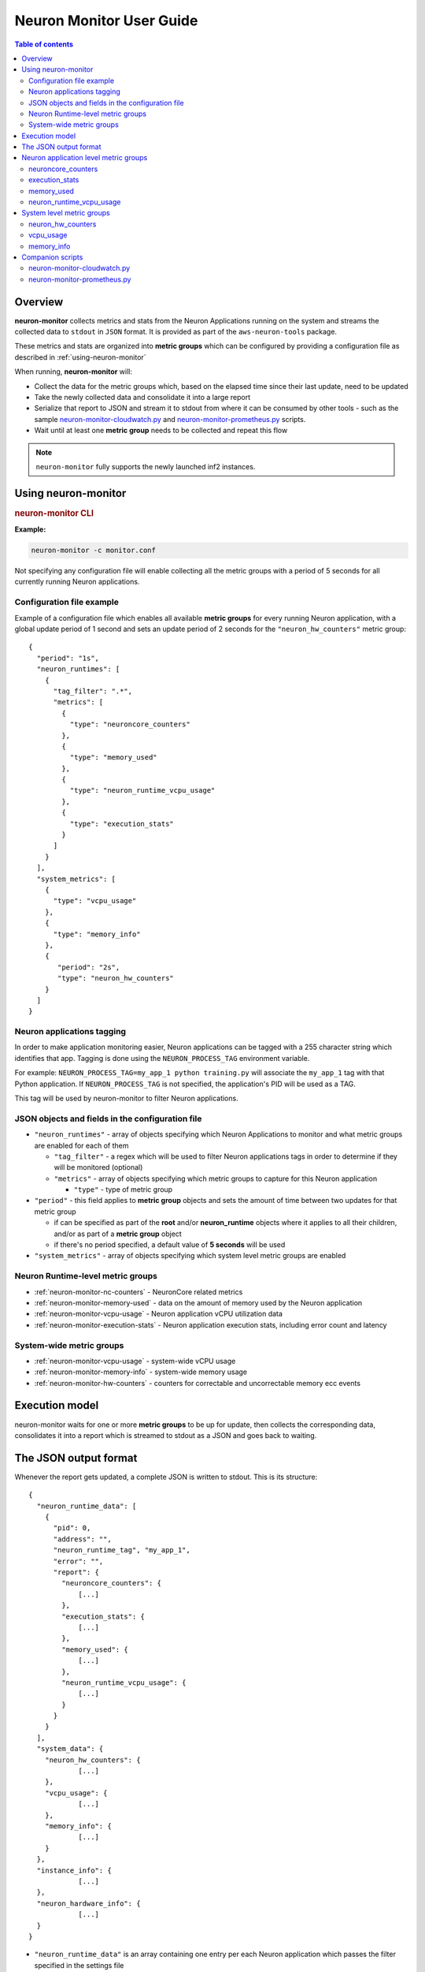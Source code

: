 .. _neuron-monitor-ug:

Neuron Monitor User Guide
=========================

.. contents:: Table of contents
   :local:
   :depth: 2

Overview
--------

**neuron-monitor** collects metrics and stats from the Neuron
Applications running on the system and streams the collected data to
``stdout`` in ``JSON`` format. It is provided as part of the
``aws-neuron-tools`` package.

These metrics and stats are organized into **metric groups** which can
be configured by providing a configuration file as described in :ref:`using-neuron-monitor`

When running, **neuron-monitor** will:

-  Collect the data for the metric groups which, based on the elapsed
   time since their last update, need to be updated
-  Take the newly collected data and consolidate it into a large report
-  Serialize that report to JSON and stream it to stdout from where it
   can be consumed by other tools - such as the sample
   `neuron-monitor-cloudwatch.py <#neuron-monitor-cloudwatchpy>`__ and
   `neuron-monitor-prometheus.py <#neuron-monitor-prometheuspy>`__
   scripts.
-  Wait until at least one **metric group** needs to be collected and
   repeat this flow

.. note::

  ``neuron-monitor`` fully supports the newly launched inf2 instances.

.. _using-neuron-monitor:

Using neuron-monitor
--------------------

.. _monitor_cli:

.. rubric:: neuron-monitor CLI

.. program:: neuron-monitor

.. option:: neuron-monitor [parameters]

    neuron-monitor accepts the following optional parameters:

    - :option:`--verbose` (int) default=0: Can be 0 to 4, and controls the amount of
      debugging and verbose information sent to stderr; **0: no output**,
      **4: maximum verbosity**

    - :option:`-c, --config-file` (string): Allows specifying a valid path to a
      neuron-monitor JSON configuration file


**Example:**

.. code-block::

    neuron-monitor -c monitor.conf


Not specifying any configuration file will enable collecting all the metric groups
with a period of 5 seconds for all currently running Neuron applications.

Configuration file example
~~~~~~~~~~~~~~~~~~~~~~~~~~
Example of a configuration file which enables all available **metric
groups** for every running Neuron application, with a global update period of 1
second and sets an update period of 2 seconds for the ``"neuron_hw_counters"``
metric group:

::

   {
     "period": "1s",
     "neuron_runtimes": [
       {
         "tag_filter": ".*",
         "metrics": [
           {
             "type": "neuroncore_counters"
           },
           {
             "type": "memory_used"
           },
           {
             "type": "neuron_runtime_vcpu_usage"
           },
           {
             "type": "execution_stats"
           }
         ]
       }
     ],
     "system_metrics": [
       {
         "type": "vcpu_usage"
       },
       {
         "type": "memory_info"
       },
       {
          "period": "2s",
          "type": "neuron_hw_counters"
       }
     ]
   }

Neuron applications tagging
~~~~~~~~~~~~~~~~~~~~~~~~~~~
In order to make application monitoring easier, Neuron applications can be tagged with a 255 character
string which identifies that app. Tagging is done using the ``NEURON_PROCESS_TAG`` environment variable.

For example:
``NEURON_PROCESS_TAG=my_app_1 python training.py`` will associate the ``my_app_1`` tag with that Python application.
If ``NEURON_PROCESS_TAG`` is not specified, the application's PID will be used as a TAG.

This tag will be used by neuron-monitor to filter Neuron applications.

JSON objects and fields in the configuration file
~~~~~~~~~~~~~~~~~~~~~~~~~~~~~~~~~~~~~~~~~~~~~~~~~

-  ``"neuron_runtimes"`` - array of objects specifying which Neuron
   Applications to monitor and what metric groups are enabled for each
   of them

   -  ``"tag_filter"`` - a regex which will be used to filter Neuron applications tags
      in order to determine if they will be monitored (optional)
   -  ``"metrics"`` - array of objects specifying which metric groups to
      capture for this Neuron application

      -  ``"type"`` - type of metric group

-  ``"period"`` - this field applies to **metric group** objects and
   sets the amount of time between two updates for that metric group

   -  if can be specified as part of the **root** and/or
      **neuron_runtime** objects where it applies to all their children,
      and/or as part of a **metric group** object
   -  if there's no period specified, a default value of **5 seconds**
      will be used

-  ``"system_metrics"`` - array of objects specifying which system level
   metric groups are enabled

Neuron Runtime-level metric groups
~~~~~~~~~~~~~~~~~~~~~~~~~~~~~~~~~~

-  :ref:`neuron-monitor-nc-counters` - NeuronCore related metrics
-  :ref:`neuron-monitor-memory-used` - data on the amount of memory used
   by the Neuron application
-  :ref:`neuron-monitor-vcpu-usage` - Neuron application vCPU
   utilization data
-  :ref:`neuron-monitor-execution-stats` - Neuron application execution
   stats, including error count and latency

System-wide metric groups
~~~~~~~~~~~~~~~~~~~~~~~~~

-  :ref:`neuron-monitor-vcpu-usage` - system-wide vCPU usage
-  :ref:`neuron-monitor-memory-info` - system-wide memory usage
-  :ref:`neuron-monitor-hw-counters` - counters for correctable and
   uncorrectable memory ecc events


Execution model
---------------

|image|

neuron-monitor waits for one or more **metric groups** to be up for
update, then collects the corresponding data, consolidates it into a
report which is streamed to stdout as a JSON and goes back to waiting.

The JSON output format
----------------------

Whenever the report gets updated, a complete JSON is written to stdout.
This is its structure:

::

   {
     "neuron_runtime_data": [
       {
         "pid": 0,
         "address": "",
         "neuron_runtime_tag", "my_app_1",
         "error": "",
         "report": {
           "neuroncore_counters": {
               [...]
           },
           "execution_stats": {
               [...]
           },
           "memory_used": {
               [...]
           },
           "neuron_runtime_vcpu_usage": {
               [...]
           }
         }
       }
     ],
     "system_data": {
       "neuron_hw_counters": {
               [...]
       },
       "vcpu_usage": {
               [...]
       },
       "memory_info": {
               [...]
       }
     },
     "instance_info": {
               [...]
     },
     "neuron_hardware_info": {
               [...]
     }
   }

-  ``"neuron_runtime_data"`` is an array containing one entry per each
   Neuron application which passes the filter specified in the settings file

   -  ``"pid"`` is the pid of this Neuron application
   -  ``"neuron_runtime_tag"`` is the configured tag for the Neuron application
   -  ``"error"`` specifies any error that occurred when collecting data
      from this Neuron application
   -  ``"report"`` will contain the results for the Neuron application-level
      metric groups; their formats are described below

-  ``"system_data"`` has a similar structure to ``"neuron_runtime_data"``‘s
   ``"report"`` but only contains system-level metric groups (not
   associated to any Neuron application)


Regardless of the configuration, the following two JSON objects are always present
in the output:

**instance_info**
Contains information about the instance on which neuron-monitor is running.
::

     "instance_info": {
       "instance_name": "My_Instance",
       "instance_id": "i-0011223344556677a",
       "instance_type": "inf1.xlarge",
       "instance_availability_zone": "us-west-2b",
       "instance_availability_zone_id": "usw2-az2",
       "instance_region": "us-west-2",
       "ami_id": "ami-0011223344556677b",
       "subnet_id": "subnet-112233ee",
       "error": ""
     }

Depending on when the instance was launched, the following fields might
not be available:

-  ``instance_availability_zone_id`` : available only for instances
   launched in 2020-08-24 and later
-  ``instance_region`` : available only for instances launched on
   2020-08-24 and later
-  ``instance_name`` : available only if ``instance_region`` is set and
   aws-cli tools are installed

``error`` will contain an error string if getting one of the fields,
**except those mentioned above**, resulted in an error.

**neuron_hardware_info**
Contains basic information about the Neuron hardware.
::

     "neuron_hardware_info": {
       "neuron_device_version": "v2",
       "neuroncore_version": "v2",
       "neuron_device_count": 16,
       "neuroncore_per_device_count": 4,
       "error": ""
     }

-  ``neuron_device_version``: version of the Neuron Devices on the instance,
-  ``neuroncore_version``: version of the NeuronCores on the instance,
-  ``neuron_device_count`` : number of available Neuron Devices
-  ``neuroncore_per_device_count`` : number of NeuronCores present on each Neuron Device
-  ``error`` : will contain an error string if any occurred when getting this information
   (usually due to the Neuron Driver not being installed or not running).


Each **metric group** requested in the settings file will get an entry
in the resulting output. The general format for such an entry is:

::

   "metric_group": {
     "period": 1.015, // Actual captured period, in seconds
     "error": "",     // Error, if any occurred, otherwise an empty string
     [...]            // Metric group specific data
   }

.. _runtime-level-metric-groups-1:

Neuron application level metric groups
--------------------------------------

.. _neuron-monitor-nc-counters:

neuroncore_counters
~~~~~~~~~~~~~~~~~~~~~

::

           "neuroncore_counters": {
             "period": 1.000113182,
             "neuroncores_in_use": {
               "0": {
                 "neuroncore_utilization": 42.01,
                 "flops": 1234567891011
               },
               "1": {
                 "neuroncore_utilization": 42.02,
                 "flops": 1234567891021
               },
               "2": {
                 "neuroncore_utilization": 42.03,
                 "flops": 1234567891031
               },
               "3": {
                 "neuroncore_utilization": 42.04,
                 "flops": 1234567891041
               }
             },
             "error": ""
           }

-  ``"neuroncores_in_use"`` is an object containing data for all the
   NeuronCores that were active when the data was captured, indexed by
   NeuronCore index: ``"neuroncore_index": { neuroncore_data }``

   -  ``"neuroncore_utilization"`` - NeuronCore utilization, in percent,
      during the captured period
   -  ``"flops"`` - number of floating point operations per second during
      the captured period

-  ``"error"`` - string containing any error that occurred when
   collecting the data

.. _neuron-monitor-execution-stats:

execution_stats
~~~~~~~~~~~~~~~

::

           "execution_stats": {
             "period": 1.030613214,
             "error_summary": {
               "generic": 0,
               "numerical": 0,
               "transient": 0,
               "model": 0,
               "runtime": 0,
               "hardware": 0
             },
             "execution_summary": {
               "completed": 123,
               "completed_with_err": 0,
               "completed_with_num_err": 0,
               "timed_out": 0,
               "incorrect_input": 0,
               "failed_to_queue": 0
             },
             "latency_stats": {
               "total_latency": {
                 "p0": 0.01100001,
                 "p1": 0.01100002,
                 "p25": 0.01100004,
                 "p50": 0.01100008,
                 "p75": 0.01100010,
                 "p99": 0.01100012,
                 "p100": 0.01100013
               },
               "device_latency": {
                 "p0": 0.01000001,
                 "p1": 0.01000002,
                 "p25": 0.01000004,
                 "p50": 0.01000008,
                 "p75": 0.01000010,
                 "p99": 0.01000012,
                 "p100": 0.01000013
               }
             },
             "error": ""
           },

-  ``"error_summary"`` is an object containing the error counts for the
   captured period indexed by their type

   -  ``"generic"`` - generic execution errors
   -  ``"numeric"`` - NAN errors encountered during execution
   -  ``"transient"`` - recoverable errors, such as ECC corrections
   -  ``"model"`` - model-related errors
   -  ``"runtime"`` - Neuron Runtime errors
   -  ``"hardware"`` - hardware errors such as uncorrectable ECC issues

-  ``"execution_summary"`` is an object containing all execution outcome
   counts for the captured period indexed by their type

   -  ``"completed"`` - executions completed successfully
   -  ``"completed_with_err"`` - executions that ended in an error other
      than a numeric error
   -  ``"completed_with_num_err"`` - executions that ended in a numeric
      error
   -  ``"timed_out"`` - executions that took longer than the Neuron
      Runtime configured timeout value
   -  ``"incorrect_input"`` - executions that failed to start due to
      incorrect input being provided
   -  ``"failed_to_queue"`` - execution requests that were rejected due
      to Neuron Runtime not being able to queue them

-  ``"latency_stats"`` contains two objects containing latency
   percentiles, in seconds, for the data captured for the model
   executed during the captured period. If there are no models being
   executed during this time, the two objects will be ``null`` (i.e.
   ``"total_latency": null``)

   -  ``"total_latency"`` - percentiles, in seconds, representing
   latency for an execution as measured by the Neuron Runtime
   -  ``"device_latency"`` - percentiles, in seconds, representing execution time
   exclusively on the Neuron Device

-  ``"error"`` - string containing any error that occurred when
   collecting the data


.. _neuron-monitor-memory-used:

memory_used
~~~~~~~~~~~

::

     "memory_used": {
       "period": 1.00001,
       "neuron_runtime_used_bytes": {
         "host": 6997643264,
         "neuron_device": 12519788544,
         "usage_breakdown": {
           "host": {
             "application_memory": 6996594688,
             "constants": 0,
             "dma_buffers": 1048576,
             "tensors": 0
           },
           "neuroncore_memory_usage": {
             "0": {
               "constants": 193986816,
               "model_code": 176285056,
               "model_shared_scratchpad": 0,
               "runtime_memory": 0,
               "tensors": 20971520
             },
             "1": {
               "constants": 193986816,
               "model_code": 176285056,
               "model_shared_scratchpad": 0,
               "runtime_memory": 0,
               "tensors": 20971520
             },
             ...
           }
       }
       "loaded_models": [
         {
           "name": "neff",
           "uuid": "91f2f66e83ea419dace1da07617ad39f",
           "model_id": 10005,
           "is_running": false,
           "subgraphs": {
             "sg_00": {
               "memory_used_bytes": {
                 "host": 20480,
                 "neuron_device": 21001024,
                 "usage_breakdown": {
                   "host": {
                     "application_memory": 20480,
                     "constants": 0,
                     "dma_buffers": 0,
                     "tensors": 0
                   },
                   "neuron_device": {
                     "constants": 20971520,
                     "model_code": 29504,
                     "runtime_memory": 0,
                     "tensors": 0
                   }
                 }
               },
               "neuroncore_index": 0,
               "neuron_device_index": 12
             }
           }
         },
         ...
         ],
         "error": ""
      }


-  ``"memory_used"`` summarizes the amount of memory used by the
   Neuron application

   -  ``"neuron_runtime_used_bytes"`` - current amount of memory used by
      the Neuron application
      
      -  ``"host"`` - total host DRAM usage in bytes
      -  ``"neuron_device"`` - total Neuron device memory usage in bytes
      -  ``"usage_breakdown"`` - a breakdown of the total memory usage in the other two fields
      
         - ``"host"`` - breakdown of the host memory usage
         
            - ``"application_memory"`` - amount of host memory used by the application - this includes all allocations that are not included
              in the next categories
            - ``"constants"`` - amount of host memory used for constants during training (or weights during inference)
            - ``"dma_buffers"`` - amount of host memory used for DMA transfers
            - ``"tensors"`` - amount of host memory used for tensors
            
         - ``"neuroncore_memory_usage"`` - a breakdown of memory allocated on the Neuron Devices and the NeuronCores for which it was allocated
         
            - ``"0"`` - ``"32"`` (for trn1-32xlarge) - NeuronCores for which the memory was allocated
            - ``"constants"`` - amount of device memory used for constants during training (or weights during inference)
            - ``"model_code"`` - amount of device memory used for models' executable code
            - ``"model_shared_scratchpad"`` - amount of device memory used for the scratchpad shared by the models - a memory region reserved for the models'
            internal variables and auxiliary buffers
            - ``"runtime_memory"`` - amount of device memory used by the Neuron Runtime
            - ``"tensors"`` - amount of device memory used for tensors

-  ``"loaded_models"`` - array containing objects representing loaded models

   -  ``"name"`` - name of the model
   -  ``"uuid"`` - unique id for the model
   -  ``"model_id"`` - Neuron application-assigned ID for this model
   -  ``"is_running"`` - true if this model is currently started, false otherwise
   -  "``subgraphs"`` - object containing all the subgraphs for the model, indexed by their name: ``"subgraph_name": { subgraph_data }``
   
      -  ``"memory_used_bytes"`` - memory usage for this subgraph
      
         -  ``"host"`` - total host DRAM usage in bytes
         -  ``"neuron_device"`` - total Neuron device DRAM usage in bytes
         -  ``"usage_breakdown"`` - a breakdown of memory allocated at load time for this model
         
            - ``"host"`` - breakdown of host memory allocated for this model
            
               - ``"application_memory"`` - amount of host memory allocated for this model by the Neuron Runtime which doesn't fall in any
                 of the next categories
               - ``"constants"`` - amount of host memory used for constants during training (or weights during inference)
               - ``"dma_buffers"`` - host memory allocated for DMA transfers for this model
               - ``"tensors"`` - amount of device memory used for tensors at model load time
               
            - ``"neuron_device"`` - a breakdown of device memory allocated for this model
            
               - ``"constants"`` - amount of device memory used for constants during training (or weights during inference)
               - ``"model_code"`` - amount of device memory used for the model's executable code
               - ``"runtime_memory"`` - amount of device memory used by the Neuron Runtime for this model
               - ``"tensors"`` - amount of device memory allocated for tensors at this model's load time
               
      -  ``"neuroncore_index"`` - NeuronCore index on which the subgraph is loaded
      -  ``"neuron_device_index"`` - Neuron device index on which the subgraph is loaded


-  ``"error"`` - string containing any error that occurred when
   collecting the data


neuron_runtime_vcpu_usage
~~~~~~~~~~~~~~~~~~~~~~~~~~~

::

           "neuron_runtime_vcpu_usage": {
             "period": 1.030604818,
             "vcpu_usage": {
               "user": 42.01,
               "system": 12.34
             },
             "error": ""
           }

-  ``"vcpu_usage"`` - object showing vCPU usage in percentages for the
   Neuron application during the captured period

   -  ``"user"`` - percentage of time spent in user code by this Neuron
      Application
   -  ``"system"`` - percentage of time spent in kernel code by this
      Neuron application

-  ``"error"`` - string containing any error that occurred when
   collecting the data

System level metric groups
--------------------------

.. _neuron-monitor-hw-counters:

neuron_hw_counters
~~~~~~~~~~~~~~~~~~

::

           "neuron_hw_counters": {
             "period": 1.030359284,
             "neuron_devices": [
               {
                 "neuron_device_index": 0,
                 "mem_ecc_corrected": 0,
                 "mem_ecc_uncorrected": 0,
                 "sram_ecc_uncorrected": 0,
                 "sram_ecc_corrected": 0
               }
             ],
             "error": ""
           },

-  ``"neuron_devices"`` - array containing ECC data for all Neuron devices

   -  ``"neuron_device_index"`` - Neuron device index
   -  ``"mem_ecc_corrected"`` - number of corrected ECC events in the
      Neuron device’s DRAM
   -  ``"mem_ecc_uncorrected"`` - number of uncorrected ECC events in
      the Neuron device’s DRAM
   -  ``"sram_ecc_uncorrected"`` - number of uncorrected ECC events in
      the Neuron device’s SRAM
   -  ``"sram_ecc_corrected"`` - number of corrected ECC events in
      the Neuron device’s SRAM

-  ``"error"`` - string containing any error that occurred when
   collecting the data

.. _neuron-monitor-vcpu-usage:

vcpu_usage
~~~~~~~~~~~~

::

   "vcpu_usage": {
     "period": 0.999974868,
     "average_usage": {
       "user": 32.77,
       "nice": 0,
       "system": 22.87,
       "idle": 39.36,
       "io_wait": 0,
       "irq": 0,
       "soft_irq": 0
     },
     "usage_data": {
       "0": {
         "user": 34.41,
         "nice": 0,
         "system": 27.96,
         "idle": 37.63,
         "io_wait": 0,
         "irq": 0,
         "soft_irq": 0
       },
       "1": {
         "user": 56.84,
         "nice": 0,
         "system": 28.42,
         "idle": 14.74,
         "io_wait": 0,
         "irq": 0,
         "soft_irq": 0
       },
       [...]
     },
     "context_switch_count": 123456,
     "error": ""
   }

-  each vCPU usage object contains the following fields:

   -  ``"user"`` - percentage of time spent in user code
   -  ``"nice"`` - percentage of time spent executing niced user code
   -  ``"system"`` - percentage of time spent executing kernel code
   -  ``"idle"`` - percentage of time spent idle
   -  ``"io_wait"`` - percentage of time spent waiting for IO operations
   -  ``"irq"`` - percentage of time spent servicing hardware interrupts
   -  ``"soft_irq"`` - percentage of time spent servicing software
      interrupts

-  ``"average_usage"`` - contains the average usage across all vCPUs
   during the captured period
-  ``"usage_data"`` - contains per vCPU usage during the captured period
-  ``"context_switch_count"`` - contains the number of vCPU context
   switches during the captured period
-  ``"error"`` - string containing any error that occurred when
   collecting the data

.. _neuron-monitor-memory-info:

memory_info
~~~~~~~~~~~

::

   "memory_info": {
     "period": 5.346411129,
     "memory_total_bytes": 49345835008,
     "memory_used_bytes": 16042344448,
     "swap_total_bytes": 0,
     "swap_used_bytes": 0,
     "error": ""
   }

-  ``"memory_total_bytes"`` - total size of the host memory, in bytes

-  ``"memory_used_bytes"`` - amount of host memory in use, in bytes

-  ``"swap_total_bytes"`` - total size of the host swap file, in bytes

-  ``"swap_used_bytes"`` - amount of swap memory in use, in bytes


.. _neuron-monitor-companion-scripts:

Companion scripts
-----------------

neuron-monitor is installed with two example Python companion script:
`neuron-monitor-cloudwatch.py <#neuron-monitor-cloudwatchpy>`__ and
`neuron-monitor-prometheus.py <#neuron-monitor-prometheuspy>`__.

.. _neuron-monitor-cloudwatchpy:

neuron-monitor-cloudwatch.py
~~~~~~~~~~~~~~~~~~~~~~~~~~~~

It requires Python3 and the `boto3 Python
module <https://boto3.amazonaws.com/v1/documentation/api/latest/guide/quickstart.html#quickstart>`__.
It is installed to:
``/opt/aws/neuron/bin/neuron-monitor-cloudwatch.py``.

.. _using-neuron-monitor-cloudwatchpy:

Using neuron-monitor-cloudwatch.py
^^^^^^^^^^^^^^^^^^^^^^^^^^^^^^^^^^

::

   neuron-monitor | neuron-monitor-cloudwatch.py --namespace <namespace> --region <region>

For example:

::

   neuron-monitor | neuron-monitor-cloudwatch.py --namespace neuron_monitor_test --region us-west-2

.. _neuron-monitor-prometheuspy:

neuron-monitor-prometheus.py
~~~~~~~~~~~~~~~~~~~~~~~~~~~~

It requires Python3 and the `Prometheus client Python
module <https://github.com/prometheus/client_python>`__. It is installed
to: ``/opt/aws/neuron/bin/neuron-monitor-prometheus.py``.

.. _using-neuron-monitor-prometheuspy:

Using neuron-monitor-prometheus.py
^^^^^^^^^^^^^^^^^^^^^^^^^^^^^^^^^^

::

   neuron-monitor | neuron-monitor-prometheus.py --port <port>

For example:

::

   neuron-monitor | neuron-monitor-prometheus.py --port 8008

The default value for ``--port`` is ``8000``.

If your data visualization framework is Grafana, we provided a :download:`Grafana dashboard </src/examples/neuron-monitor/neuron-monitor-grafana.json>`
which integrates with Prometheus and this script.

.. |image| image:: ../../images/nm-img2.png
